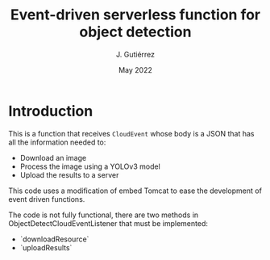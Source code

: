 #+TITLE: Event-driven serverless function for object detection
#+AUTHOR: J. Gutiérrez
#+DATE: May 2022

* Introduction
This is a function that receives  =CloudEvent= whose body is a JSON that has all the information needed to:
 - Download an image
 - Process the image using a YOLOv3 model
 - Upload the results to a server

This code uses a modification of embed Tomcat to ease the development of event driven functions.

The code is not fully functional, there are two methods in ObjectDetectCloudEventListener that must be implemented:
 - `downloadResource`
 - `uploadResults`
